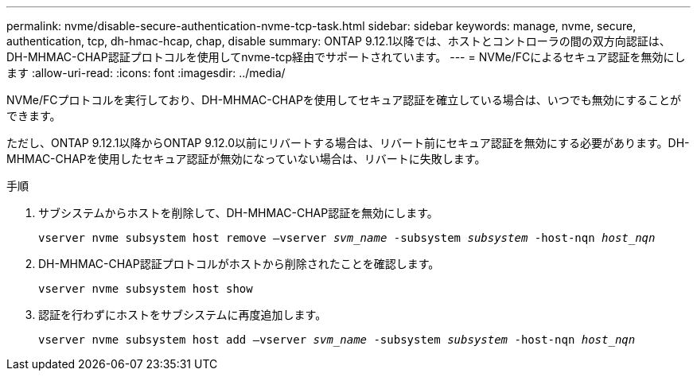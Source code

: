 ---
permalink: nvme/disable-secure-authentication-nvme-tcp-task.html 
sidebar: sidebar 
keywords: manage, nvme, secure, authentication, tcp, dh-hmac-hcap, chap, disable 
summary: ONTAP 9.12.1以降では、ホストとコントローラの間の双方向認証は、DH-MHMAC-CHAP認証プロトコルを使用してnvme-tcp経由でサポートされています。 
---
= NVMe/FCによるセキュア認証を無効にします
:allow-uri-read: 
:icons: font
:imagesdir: ../media/


[role="lead"]
NVMe/FCプロトコルを実行しており、DH-MHMAC-CHAPを使用してセキュア認証を確立している場合は、いつでも無効にすることができます。

ただし、ONTAP 9.12.1以降からONTAP 9.12.0以前にリバートする場合は、リバート前にセキュア認証を無効にする必要があります。DH-MHMAC-CHAPを使用したセキュア認証が無効になっていない場合は、リバートに失敗します。

.手順
. サブシステムからホストを削除して、DH-MHMAC-CHAP認証を無効にします。
+
`vserver nvme subsystem host remove –vserver _svm_name_ -subsystem _subsystem_ -host-nqn _host_nqn_`

. DH-MHMAC-CHAP認証プロトコルがホストから削除されたことを確認します。
+
`vserver nvme subsystem host show`

. 認証を行わずにホストをサブシステムに再度追加します。
+
`vserver nvme subsystem host add –vserver _svm_name_ -subsystem _subsystem_ -host-nqn _host_nqn_`


